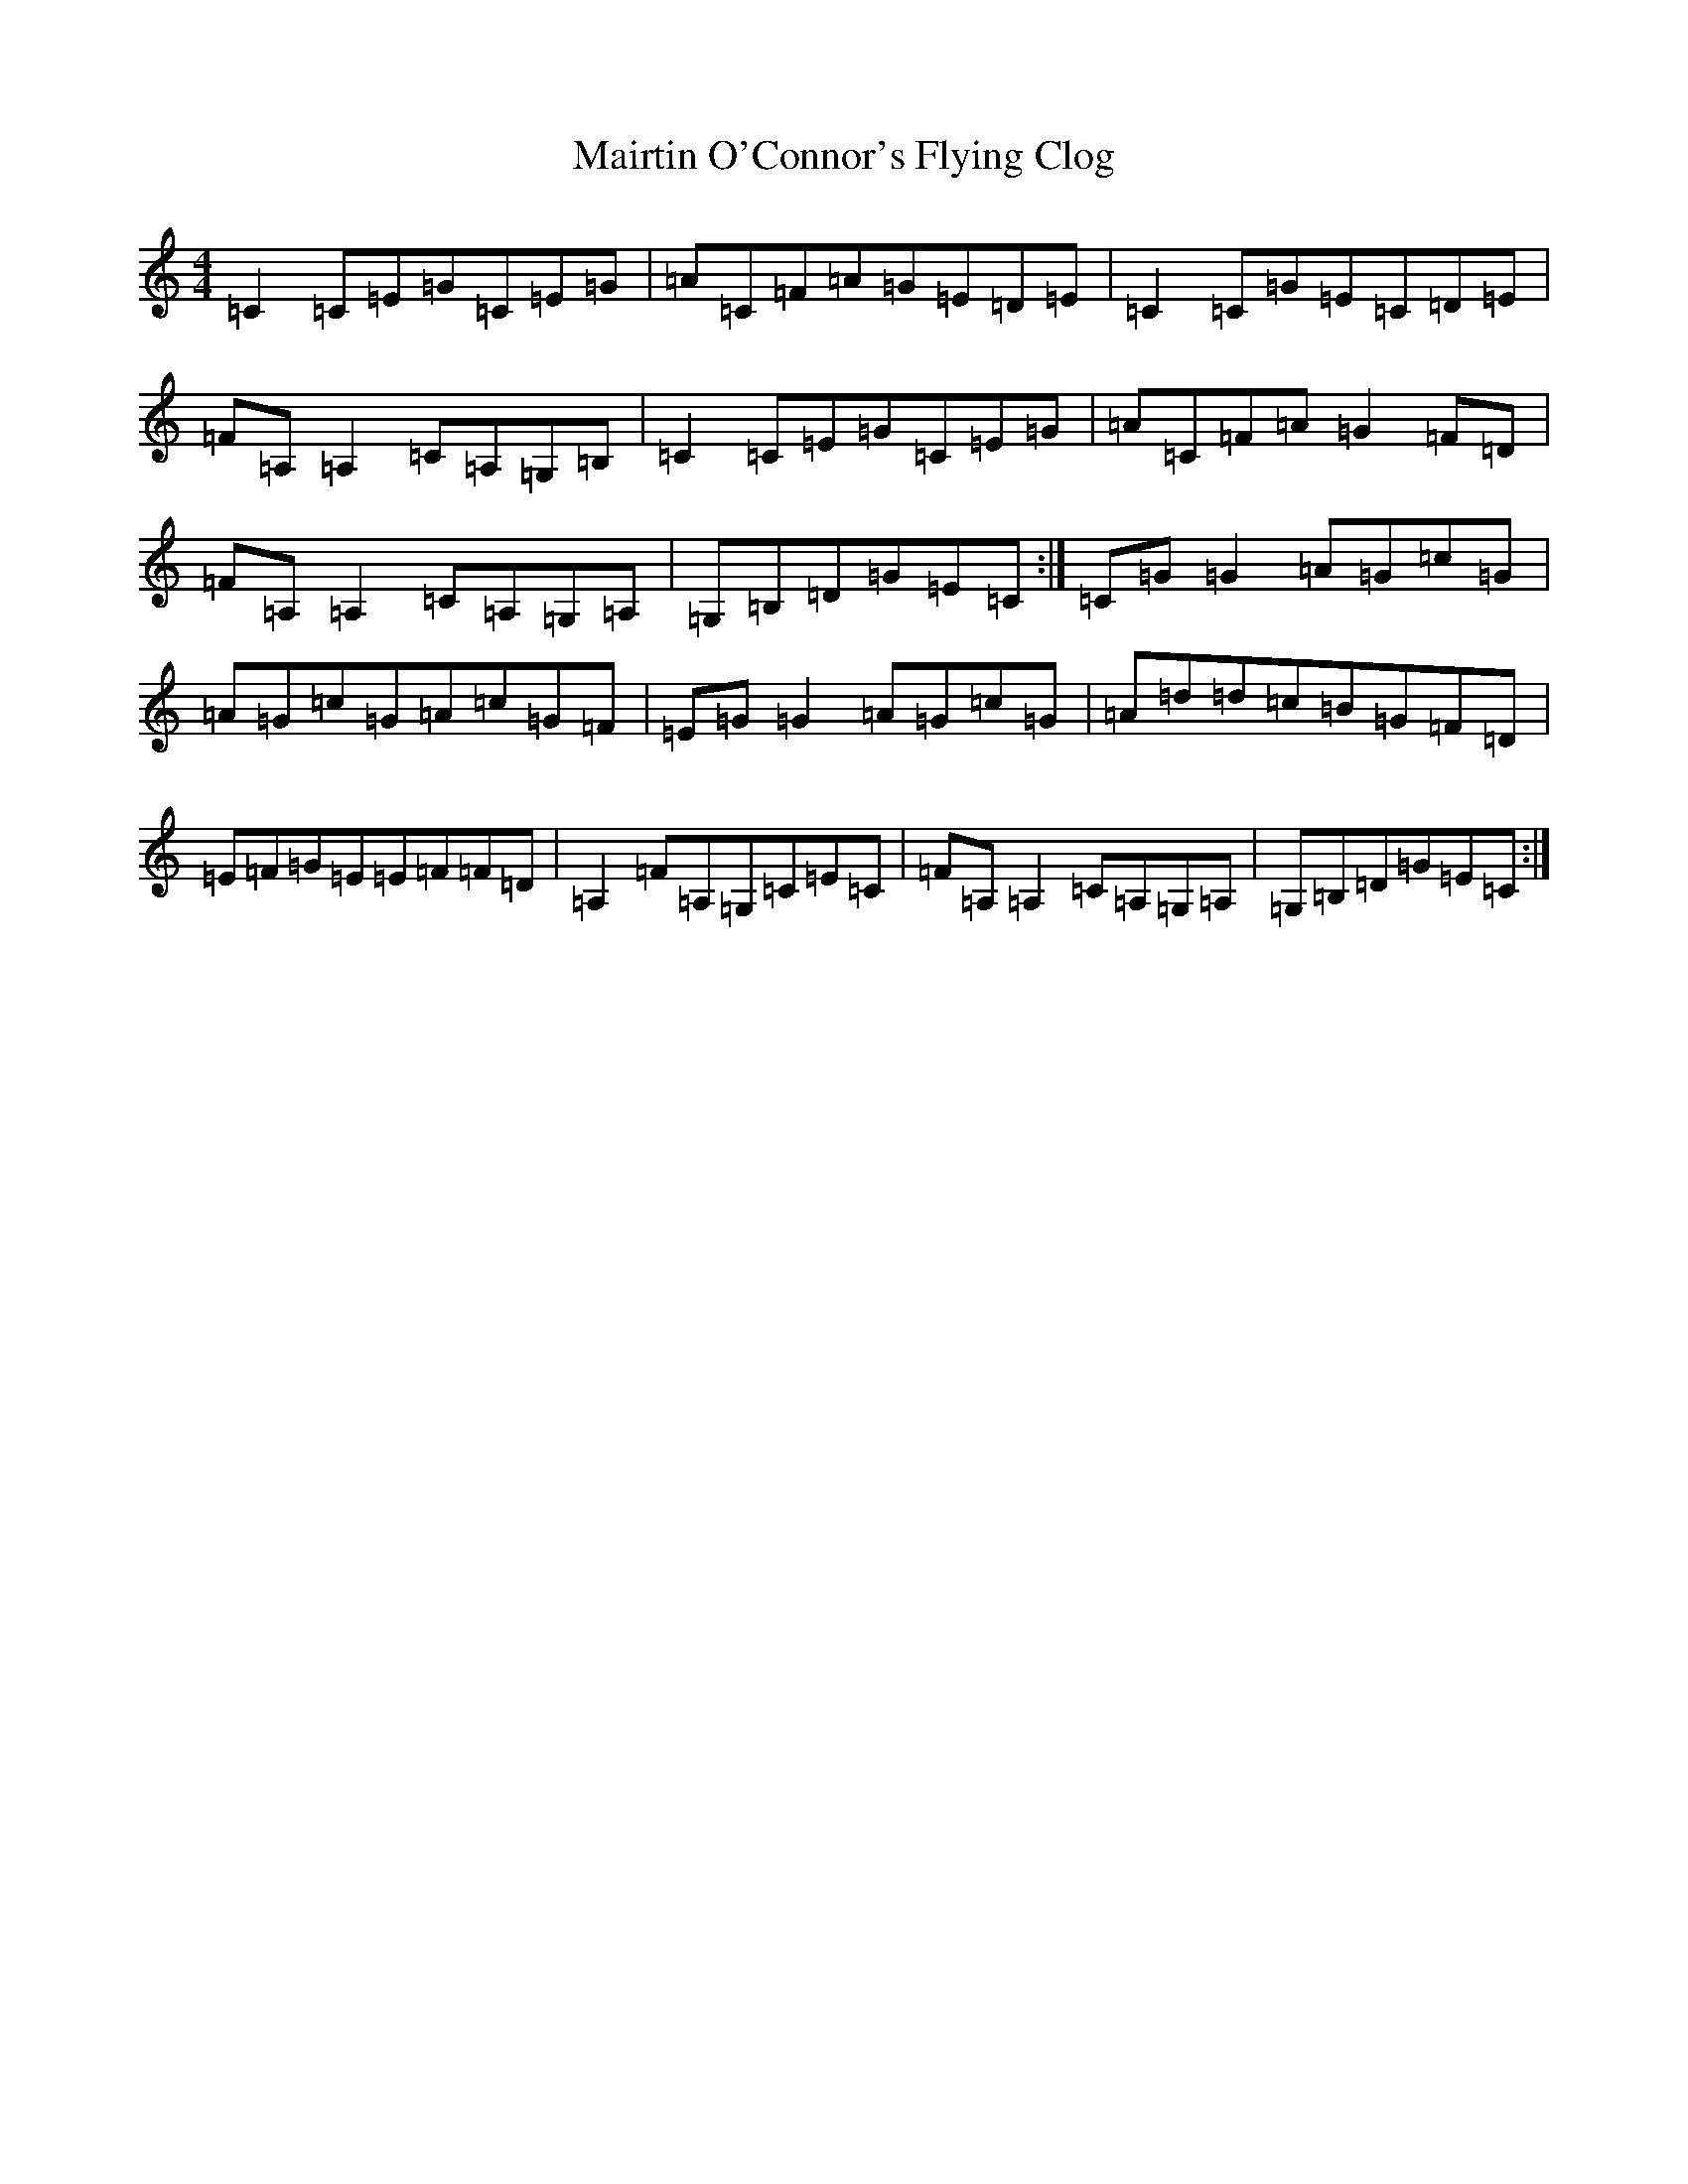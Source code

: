 X: 13271
T: Mairtin O'Connor's Flying Clog
S: https://thesession.org/tunes/215#setting12892
Z: G Major
R: reel
M: 4/4
L: 1/8
K: C Major
=C2=C=E=G=C=E=G|=A=C=F=A=G=E=D=E|=C2=C=G=E=C=D=E|=F=A,=A,2=C=A,=G,=B,|=C2=C=E=G=C=E=G|=A=C=F=A=G2=F=D|=F=A,=A,2=C=A,=G,=A,|=G,=B,=D=G=E=C:|=C=G=G2=A=G=c=G|=A=G=c=G=A=c=G=F|=E=G=G2=A=G=c=G|=A=d=d=c=B=G=F=D|=E=F=G=E=E=F=F=D|=A,2=F=A,=G,=C=E=C|=F=A,=A,2=C=A,=G,=A,|=G,=B,=D=G=E=C:|